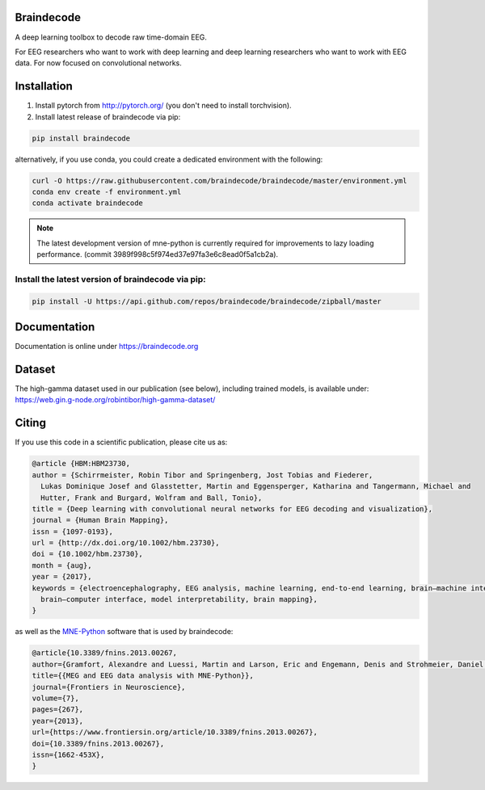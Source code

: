 Braindecode
===========

.. image:: https://badges.gitter.im/braindecodechat/community.svg
   :alt: Join the chat at https://gitter.im/braindecodechat/community
   :target: https://gitter.im/braindecodechat/community?utm_source=badge&utm_medium=badge&utm_campaign=pr-badge&utm_content=badge

.. image:: https://travis-ci.org/braindecode/braindecode.svg?branch=master
   :target: https://travis-ci.org/braindecode/braindecode

.. image:: https://circleci.com/gh/braindecode/braindecode.svg?style=svg
   :target: https://circleci.com/gh/braindecode/braindecode
   :alt: Doc build on CircleCI

.. image:: https://codecov.io/gh/braindecode/braindecode/branch/master/graph/badge.svg
   :target: https://codecov.io/gh/braindecode/braindecode
   :alt: Code Coverage

A deep learning toolbox to decode raw time-domain EEG.

For EEG researchers who want to work with deep learning and
deep learning researchers who want to work with EEG data.
For now focused on convolutional networks.


Installation
============

1. Install pytorch from http://pytorch.org/ (you don't need to install torchvision).

2. Install latest release of braindecode via pip:

.. code-block:: bash

  pip install braindecode

alternatively, if you use conda, you could create a dedicated environment with the following:

.. code-block:: bash

	curl -O https://raw.githubusercontent.com/braindecode/braindecode/master/environment.yml
	conda env create -f environment.yml
	conda activate braindecode

.. note::
  The latest development version of mne-python is currently required for
  improvements to lazy loading performance. (commit 3989f998c5f974ed37e97fa3e6c8ead0f5a1cb2a).

Install the latest version of braindecode via pip:
^^^^^^^^^^^^^^^^^^^^^^^^^^^^^^^^^^^^^^^^^^^^^^^^^^

.. code-block:: bash

  pip install -U https://api.github.com/repos/braindecode/braindecode/zipball/master


Documentation
=============

Documentation is online under https://braindecode.org


Dataset
=======
The high-gamma dataset used in our publication (see below), including trained models, is available under:
https://web.gin.g-node.org/robintibor/high-gamma-dataset/


Citing
======

If you use this code in a scientific publication, please cite us as:

.. code-block:: bibtex

  @article {HBM:HBM23730,
  author = {Schirrmeister, Robin Tibor and Springenberg, Jost Tobias and Fiederer,
    Lukas Dominique Josef and Glasstetter, Martin and Eggensperger, Katharina and Tangermann, Michael and
    Hutter, Frank and Burgard, Wolfram and Ball, Tonio},
  title = {Deep learning with convolutional neural networks for EEG decoding and visualization},
  journal = {Human Brain Mapping},
  issn = {1097-0193},
  url = {http://dx.doi.org/10.1002/hbm.23730},
  doi = {10.1002/hbm.23730},
  month = {aug},
  year = {2017},
  keywords = {electroencephalography, EEG analysis, machine learning, end-to-end learning, brain–machine interface,
    brain–computer interface, model interpretability, brain mapping},
  }

as well as the `MNE-Python <https://mne.tools>`_ software that is used by braindecode:

.. code-block:: bibtex

  @article{10.3389/fnins.2013.00267,
  author={Gramfort, Alexandre and Luessi, Martin and Larson, Eric and Engemann, Denis and Strohmeier, Daniel and Brodbeck, Christian and Goj, Roman and Jas, Mainak and Brooks, Teon and Parkkonen, Lauri and Hämäläinen, Matti},
  title={{MEG and EEG data analysis with MNE-Python}},
  journal={Frontiers in Neuroscience},
  volume={7},
  pages={267},
  year={2013},
  url={https://www.frontiersin.org/article/10.3389/fnins.2013.00267},
  doi={10.3389/fnins.2013.00267},
  issn={1662-453X},
  }
